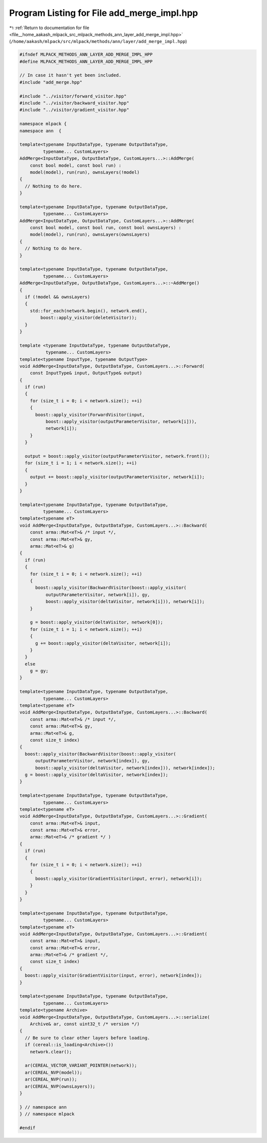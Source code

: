 
.. _program_listing_file__home_aakash_mlpack_src_mlpack_methods_ann_layer_add_merge_impl.hpp:

Program Listing for File add_merge_impl.hpp
===========================================

|exhale_lsh| :ref:`Return to documentation for file <file__home_aakash_mlpack_src_mlpack_methods_ann_layer_add_merge_impl.hpp>` (``/home/aakash/mlpack/src/mlpack/methods/ann/layer/add_merge_impl.hpp``)

.. |exhale_lsh| unicode:: U+021B0 .. UPWARDS ARROW WITH TIP LEFTWARDS

.. code-block:: cpp

   
   #ifndef MLPACK_METHODS_ANN_LAYER_ADD_MERGE_IMPL_HPP
   #define MLPACK_METHODS_ANN_LAYER_ADD_MERGE_IMPL_HPP
   
   // In case it hasn't yet been included.
   #include "add_merge.hpp"
   
   #include "../visitor/forward_visitor.hpp"
   #include "../visitor/backward_visitor.hpp"
   #include "../visitor/gradient_visitor.hpp"
   
   namespace mlpack {
   namespace ann  {
   
   template<typename InputDataType, typename OutputDataType,
            typename... CustomLayers>
   AddMerge<InputDataType, OutputDataType, CustomLayers...>::AddMerge(
       const bool model, const bool run) :
       model(model), run(run), ownsLayers(!model)
   {
     // Nothing to do here.
   }
   
   template<typename InputDataType, typename OutputDataType,
            typename... CustomLayers>
   AddMerge<InputDataType, OutputDataType, CustomLayers...>::AddMerge(
       const bool model, const bool run, const bool ownsLayers) :
       model(model), run(run), ownsLayers(ownsLayers)
   {
     // Nothing to do here.
   }
   
   template<typename InputDataType, typename OutputDataType,
            typename... CustomLayers>
   AddMerge<InputDataType, OutputDataType, CustomLayers...>::~AddMerge()
   {
     if (!model && ownsLayers)
     {
       std::for_each(network.begin(), network.end(),
           boost::apply_visitor(deleteVisitor));
     }
   }
   
   template <typename InputDataType, typename OutputDataType,
             typename... CustomLayers>
   template<typename InputType, typename OutputType>
   void AddMerge<InputDataType, OutputDataType, CustomLayers...>::Forward(
       const InputType& input, OutputType& output)
   {
     if (run)
     {
       for (size_t i = 0; i < network.size(); ++i)
       {
         boost::apply_visitor(ForwardVisitor(input,
             boost::apply_visitor(outputParameterVisitor, network[i])),
             network[i]);
       }
     }
   
     output = boost::apply_visitor(outputParameterVisitor, network.front());
     for (size_t i = 1; i < network.size(); ++i)
     {
       output += boost::apply_visitor(outputParameterVisitor, network[i]);
     }
   }
   
   template<typename InputDataType, typename OutputDataType,
            typename... CustomLayers>
   template<typename eT>
   void AddMerge<InputDataType, OutputDataType, CustomLayers...>::Backward(
       const arma::Mat<eT>& /* input */,
       const arma::Mat<eT>& gy,
       arma::Mat<eT>& g)
   {
     if (run)
     {
       for (size_t i = 0; i < network.size(); ++i)
       {
         boost::apply_visitor(BackwardVisitor(boost::apply_visitor(
             outputParameterVisitor, network[i]), gy,
             boost::apply_visitor(deltaVisitor, network[i])), network[i]);
       }
   
       g = boost::apply_visitor(deltaVisitor, network[0]);
       for (size_t i = 1; i < network.size(); ++i)
       {
         g += boost::apply_visitor(deltaVisitor, network[i]);
       }
     }
     else
       g = gy;
   }
   
   template<typename InputDataType, typename OutputDataType,
            typename... CustomLayers>
   template<typename eT>
   void AddMerge<InputDataType, OutputDataType, CustomLayers...>::Backward(
       const arma::Mat<eT>& /* input */,
       const arma::Mat<eT>& gy,
       arma::Mat<eT>& g,
       const size_t index)
   {
     boost::apply_visitor(BackwardVisitor(boost::apply_visitor(
         outputParameterVisitor, network[index]), gy,
         boost::apply_visitor(deltaVisitor, network[index])), network[index]);
     g = boost::apply_visitor(deltaVisitor, network[index]);
   }
   
   template<typename InputDataType, typename OutputDataType,
            typename... CustomLayers>
   template<typename eT>
   void AddMerge<InputDataType, OutputDataType, CustomLayers...>::Gradient(
       const arma::Mat<eT>& input,
       const arma::Mat<eT>& error,
       arma::Mat<eT>& /* gradient */ )
   {
     if (run)
     {
       for (size_t i = 0; i < network.size(); ++i)
       {
         boost::apply_visitor(GradientVisitor(input, error), network[i]);
       }
     }
   }
   
   template<typename InputDataType, typename OutputDataType,
            typename... CustomLayers>
   template<typename eT>
   void AddMerge<InputDataType, OutputDataType, CustomLayers...>::Gradient(
       const arma::Mat<eT>& input,
       const arma::Mat<eT>& error,
       arma::Mat<eT>& /* gradient */,
       const size_t index)
   {
     boost::apply_visitor(GradientVisitor(input, error), network[index]);
   }
   
   template<typename InputDataType, typename OutputDataType,
            typename... CustomLayers>
   template<typename Archive>
   void AddMerge<InputDataType, OutputDataType, CustomLayers...>::serialize(
       Archive& ar, const uint32_t /* version */)
   {
     // Be sure to clear other layers before loading.
     if (cereal::is_loading<Archive>())
       network.clear();
   
     ar(CEREAL_VECTOR_VARIANT_POINTER(network));
     ar(CEREAL_NVP(model));
     ar(CEREAL_NVP(run));
     ar(CEREAL_NVP(ownsLayers));
   }
   
   } // namespace ann
   } // namespace mlpack
   
   #endif
